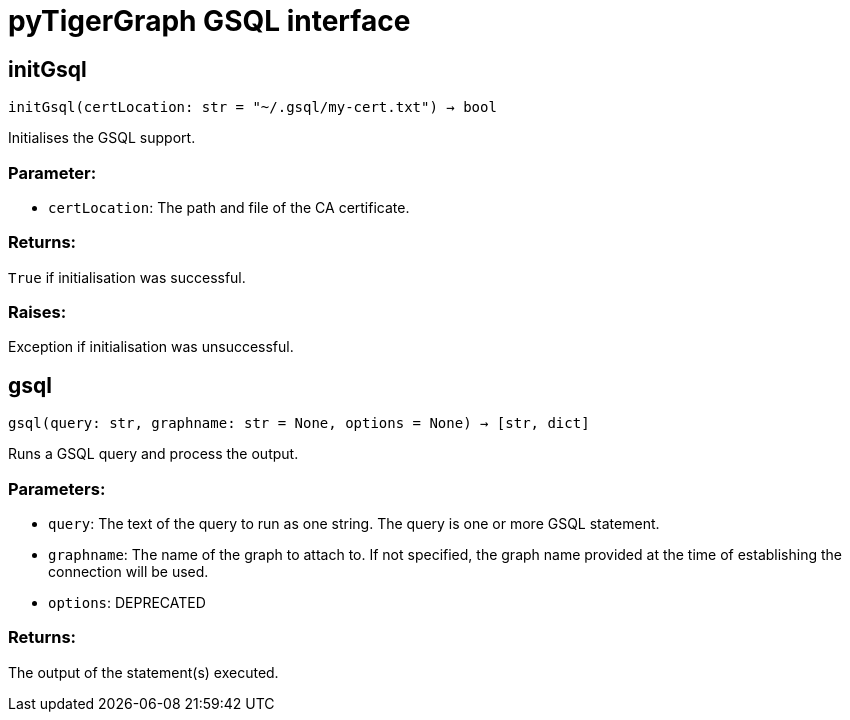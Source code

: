 = pyTigerGraph GSQL interface

== initGsql
`initGsql(certLocation: str = "~/.gsql/my-cert.txt") -> bool`

Initialises the GSQL support.

[discrete]
=== Parameter:
* `certLocation`: The path and file of the CA certificate.

[discrete]
=== Returns:
`True` if initialisation was successful.

[discrete]
=== Raises:
Exception if initialisation was unsuccessful.


== gsql
`gsql(query: str, graphname: str = None, options = None) -> [str, dict]`

Runs a GSQL query and process the output.

[discrete]
=== Parameters:
* `query`: The text of the query to run as one string. The query is one or more GSQL statement.
* `graphname`: The name of the graph to attach to. If not specified, the graph name provided at the
time of establishing the connection will be used.
* `options`: DEPRECATED

[discrete]
=== Returns:
The output of the statement(s) executed.


